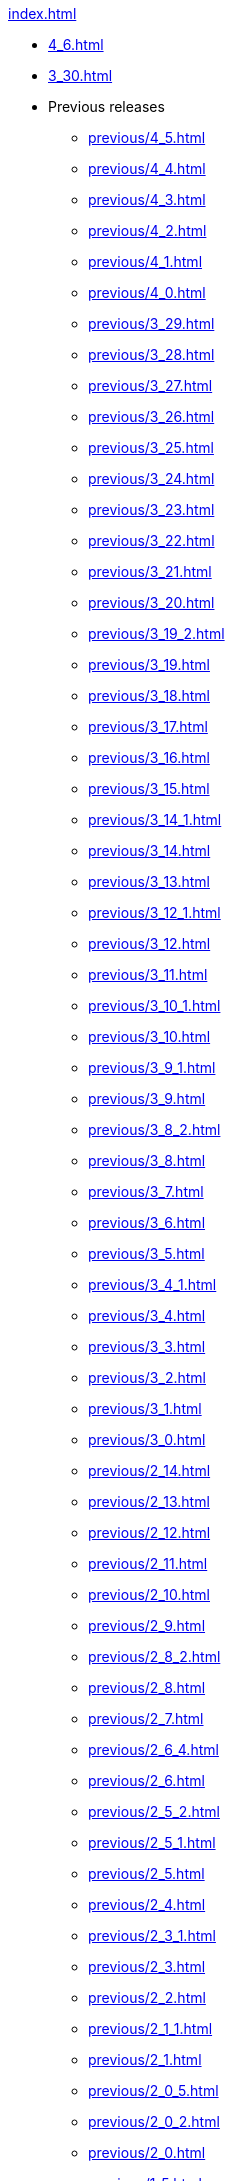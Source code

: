 .xref:index.adoc[]
* xref:4_6.adoc[]
* xref:3_30.adoc[]
* Previous releases
** xref:previous/4_5.adoc[]
** xref:previous/4_4.adoc[]
** xref:previous/4_3.adoc[]
** xref:previous/4_2.adoc[]
** xref:previous/4_1.adoc[]
** xref:previous/4_0.adoc[]
** xref:previous/3_29.adoc[]
** xref:previous/3_28.adoc[]
** xref:previous/3_27.adoc[]
** xref:previous/3_26.adoc[]
** xref:previous/3_25.adoc[]
** xref:previous/3_24.adoc[]
** xref:previous/3_23.adoc[]
** xref:previous/3_22.adoc[]
** xref:previous/3_21.adoc[]
** xref:previous/3_20.adoc[]
** xref:previous/3_19_2.adoc[]
** xref:previous/3_19.adoc[]
** xref:previous/3_18.adoc[]
** xref:previous/3_17.adoc[]
** xref:previous/3_16.adoc[]
** xref:previous/3_15.adoc[]
** xref:previous/3_14_1.adoc[]
** xref:previous/3_14.adoc[]
** xref:previous/3_13.adoc[]
** xref:previous/3_12_1.adoc[]
** xref:previous/3_12.adoc[]
** xref:previous/3_11.adoc[]
** xref:previous/3_10_1.adoc[]
** xref:previous/3_10.adoc[]
** xref:previous/3_9_1.adoc[]
** xref:previous/3_9.adoc[]
** xref:previous/3_8_2.adoc[]
** xref:previous/3_8.adoc[]
** xref:previous/3_7.adoc[]
** xref:previous/3_6.adoc[]
** xref:previous/3_5.adoc[]
** xref:previous/3_4_1.adoc[]
** xref:previous/3_4.adoc[]
** xref:previous/3_3.adoc[]
** xref:previous/3_2.adoc[]
** xref:previous/3_1.adoc[]
** xref:previous/3_0.adoc[]
** xref:previous/2_14.adoc[]
** xref:previous/2_13.adoc[]
** xref:previous/2_12.adoc[]
** xref:previous/2_11.adoc[]
** xref:previous/2_10.adoc[]
** xref:previous/2_9.adoc[]
** xref:previous/2_8_2.adoc[]
** xref:previous/2_8.adoc[]
** xref:previous/2_7.adoc[]
** xref:previous/2_6_4.adoc[]
** xref:previous/2_6.adoc[]
** xref:previous/2_5_2.adoc[]
** xref:previous/2_5_1.adoc[]
** xref:previous/2_5.adoc[]
** xref:previous/2_4.adoc[]
** xref:previous/2_3_1.adoc[]
** xref:previous/2_3.adoc[]
** xref:previous/2_2.adoc[]
** xref:previous/2_1_1.adoc[]
** xref:previous/2_1.adoc[]
** xref:previous/2_0_5.adoc[]
** xref:previous/2_0_2.adoc[]
** xref:previous/2_0.adoc[]
** xref:previous/1_5.adoc[]
** xref:previous/1_4.adoc[]
** xref:previous/1_3.adoc[]
** xref:previous/1_2.adoc[]
** xref:previous/1_1.adoc[]
** xref:previous/1_0.adoc[]
